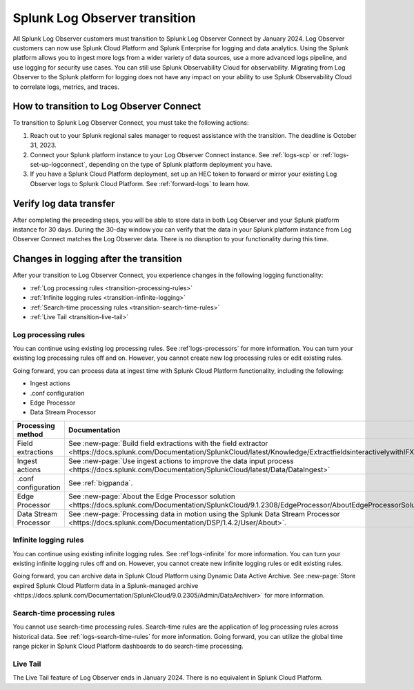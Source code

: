 .. _lo-transition:


**************************************************************************************************************
Splunk Log Observer transition
**************************************************************************************************************

.. meta::
  :description: Discover how you can transition from Splunk Log Observer to Splunk Log Observer Connect where you can ingest more logs from a wider variety of data sources, use a more advanced logs pipeline, and expand into security logging by the January 2024 deadline.

All Splunk Log Observer customers must transition to Splunk Log Observer Connect by January 2024. Log Observer customers can now use Splunk Cloud Platform and Splunk Enterprise for logging and data analytics. Using the Splunk platform allows you to ingest more logs from a wider variety of data sources, use a more advanced logs pipeline, and use logging for security use cases. You can still use Splunk Observability Cloud for observability. Migrating from Log Observer to the Splunk platform for logging does not have any impact on your ability to use Splunk Observability Cloud to correlate logs, metrics, and traces.

How to transition to Log Observer Connect
==============================================================================================================

To transition to Splunk Log Observer Connect, you must take the following actions:

1. Reach out to your Splunk regional sales manager to request assistance with the transition. The deadline is October 31, 2023.

2. Connect your Splunk platform instance to your Log Observer Connect instance. See :ref:`logs-scp` or :ref:`logs-set-up-logconnect`, depending on the type of Splunk platform deployment you have.

3. If you have a Splunk Cloud Platform deployment, set up an HEC token to forward or mirror your existing Log Observer logs to Splunk Cloud Platform. See :ref:`forward-logs` to learn how. 

Verify log data transfer
==============================================================================================================
After completing the preceding steps, you will be able to store data in both Log Observer and your Splunk platform instance for 30 days. During the 30-day window you can verify that the data in your Splunk platform instance from Log Observer Connect matches the Log Observer data. There is no disruption to your functionality during this time. 

Changes in logging after the transition
==============================================================================================================
After your transition to Log Observer Connect, you experience changes in the following logging functionality:

* :ref:`Log processing rules <transition-processing-rules>`
* :ref:`Infinite logging rules <transition-infinite-logging>`
* :ref:`Search-time processing rules <transition-search-time-rules>`
* :ref:`Live Tail <transition-live-tail>`


.. _transition-processing-rules:

Log processing rules
--------------------------------------------------------------------------------------------------------------
You can continue using existing log processing rules. See :ref`logs-processors` for more information. You can turn your existing log processing rules off and on. However, you cannot create new log processing rules or edit existing rules.

Going forward, you can process data at ingest time with Splunk Cloud Platform functionality, including the following:

- Ingest actions
- .conf configuration
- Edge Processor
- Data Stream Processor


.. list-table::
   :header-rows: 1
   :widths: 30, 40

   * - :strong:`Processing method`
     - :strong:`Documentation`

   * - Field extractions
     - See :new-page:`Build field extractions with the field extractor <https://docs.splunk.com/Documentation/SplunkCloud/latest/Knowledge/ExtractfieldsinteractivelywithIFX>` 
   
   * - Ingest actions
     - See :new-page:`Use ingest actions to improve the data input process <https://docs.splunk.com/Documentation/SplunkCloud/latest/Data/DataIngest>`

   * - .conf configuration
     - See :ref:`bigpanda`.

   * - Edge Processor
     - See :new-page:`About the Edge Processor solution <https://docs.splunk.com/Documentation/SplunkCloud/9.1.2308/EdgeProcessor/AboutEdgeProcessorSolution>`

   * - Data Stream Processor
     - See :new-page:`Processing data in motion using the Splunk Data Stream Processor <https://docs.splunk.com/Documentation/DSP/1.4.2/User/About>`.


.. _transition-infinite-logging:

Infinite logging rules
--------------------------------------------------------------------------------------------------------------
You can continue using existing infinite logging rules. See :ref`logs-infinite` for more information. You can turn your existing infinite logging rules off and on. However, you cannot create new infinite logging rules or edit existing rules.

Going forward, you can archive data in Splunk Cloud Platform using Dynamic Data Active Archive. See :new-page:`Store expired Splunk Cloud Platform data in a Splunk-managed archive <https://docs.splunk.com/Documentation/SplunkCloud/9.0.2305/Admin/DataArchiver>` for more information.

.. _transition-search-time-rules:

Search-time processing rules
--------------------------------------------------------------------------------------------------------------
You cannot use search-time processing rules. Search-time rules are the application of log processing rules across historical data. See :ref:`logs-search-time-rules` for more information. Going forward, you can utilize the global time range picker in Splunk Cloud Platform dashboards to do search-time processing.

.. _transition-live-tail:

Live Tail
--------------------------------------------------------------------------------------------------------------
The Live Tail feature of Log Observer ends in January 2024. There is no equivalent in Splunk Cloud Platform.
